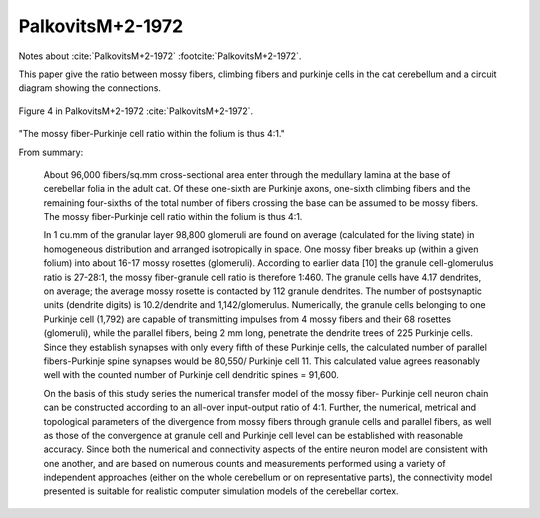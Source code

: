 *****************
PalkovitsM+2-1972
*****************


Notes about :cite:`PalkovitsM+2-1972` :footcite:`PalkovitsM+2-1972`.


This paper give the ratio between mossy fibers, climbing fibers and purkinje cells in the
cat cerebellum and a circuit diagram showing the connections.


.. figure:: ../_static/images/PalkovitsM+2-1972_fig4.jpg
   :alt: Fig 4. from PalkovitsM+2-1972
   :scale: 60
   :align: center

   Figure 4 in PalkovitsM+2-1972 :cite:`PalkovitsM+2-1972`.



"The mossy fiber-Purkinje cell ratio within the folium is thus 4:1."

From summary:
   
   About 96,000 fibers/sq.mm cross-sectional area enter through the medullary
   lamina at the base of cerebellar folia in the adult cat. Of these one-sixth are Purkinje
   axons, one-sixth climbing fibers and the remaining four-sixths of the total number of
   fibers crossing the base can be assumed to be mossy fibers. The mossy fiber-Purkinje
   cell ratio within the folium is thus 4:1.
   
   In 1 cu.mm of the granular layer 98,800 glomeruli are found on average (calculated
   for the living state) in homogeneous distribution and arranged isotropically in
   space. One mossy fiber breaks up (within a given folium) into about 16-17 mossy
   rosettes (glomeruli). According to earlier data [10] the granule cell-glomerulus ratio is
   27-28:1, the mossy fiber-granule cell ratio is therefore 1:460. The granule cells have
   4.17 dendrites, on average; the average mossy rosette is contacted by 112 granule
   dendrites. The number of postsynaptic units (dendrite digits) is 10.2/dendrite and
   1,142/glomerulus. Numerically, the granule cells belonging to one Purkinje cell
   (1,792) are capable of transmitting impulses from 4 mossy fibers and their 68 rosettes
   (glomeruli), while the parallel fibers, being 2 mm long, penetrate the dendrite trees of
   225 Purkinje cells. Since they establish synapses with only every fifth of these Purkinje
   cells, the calculated number of parallel fibers-Purkinje spine synapses would be 80,550/
   Purkinje cell 11. This calculated value agrees reasonably well with the counted number
   of Purkinje cell dendritic spines = 91,600.
   
   On the basis of this study series the numerical transfer model of the mossy fiber-
   Purkinje cell neuron chain can be constructed according to an all-over input-output
   ratio of 4:1. Further, the numerical, metrical and topological parameters of the
   divergence from mossy fibers through granule cells and parallel fibers, as well as those
   of the convergence at granule cell and Purkinje cell level can be established with
   reasonable accuracy. Since both the numerical and connectivity aspects of the entire
   neuron model are consistent with one another, and are based on numerous counts and
   measurements performed using a variety of independent approaches (either on the
   whole cerebellum or on representative parts), the connectivity model presented is
   suitable for realistic computer simulation models of the cerebellar cortex.
   

.. comment tbldata:: table_cell_counts
   :id_prefix: p

   Cell type   | Species   | Value         | Reference
   purkinje    | cat       | 1.25 x 10^6   | PalkovitsM+2-1971a


.. footbibliography::
